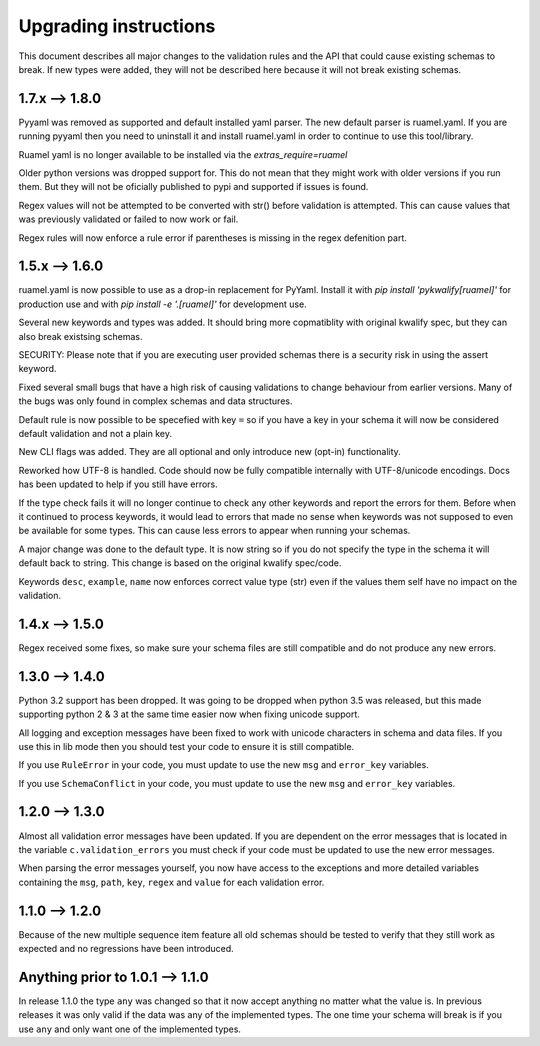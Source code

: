 Upgrading instructions
======================

This document describes all major changes to the validation rules and the API that could cause existing schemas to break.
If new types were added, they will not be described here because it will not break existing schemas.


1.7.x --> 1.8.0
---------------

Pyyaml was removed as supported and default installed yaml parser. The new default parser is ruamel.yaml. If you are running pyyaml then you need to uninstall it and install ruamel.yaml in order to continue to use this tool/library.

Ruamel yaml is no longer available to be installed via the `extras_require=ruamel`

Older python versions was dropped support for. This do not mean that they might work with older versions if you run them. But they will not be oficially published to pypi and supported if issues is found.

Regex values will not be attempted to be converted with str() before validation is attempted. This can cause values that was previously validated or failed to now work or fail.

Regex rules will now enforce a rule error if parentheses is missing in the regex defenition part.



1.5.x --> 1.6.0
---------------

ruamel.yaml is now possible to use as a drop-in replacement for PyYaml. Install it with *pip install 'pykwalify[ruamel]'* for production use and with *pip install -e '.[ruamel]'* for development use.

Several new keywords and types was added. It should bring more copmatiblity with original kwalify spec, but they can also break existsing schemas.

SECURITY: Please note that if you are executing user provided schemas there is a security risk in using the assert keyword.

Fixed several small bugs that have a high risk of causing validations to change behaviour from earlier versions. Many of the bugs was only found in complex schemas and data structures.

Default rule is now possible to be specefied with key ``=`` so if you have a key in your schema it will now be considered default validation and not a plain key.

New CLI flags was added. They are all optional and only introduce new (opt-in) functionality.

Reworked how UTF-8 is handled. Code should now be fully compatible internally with UTF-8/unicode encodings. Docs has been updated to help if you still have errors.

If the type check fails it will no longer continue to check any other keywords and report the errors for them.
Before when it continued to process keywords, it would lead to errors that made no sense when keywords was not supposed to even be available for some types.
This can cause less errors to appear when running your schemas.

A major change was done to the default type. It is now string so if you do not specify the type in the schema it will default back to string. This change is based on the original kwalify spec/code.

Keywords ``desc``, ``example``, ``name`` now enforces correct value type (str) even if the values them self have no impact on the validation.



1.4.x --> 1.5.0
---------------

Regex received some fixes, so make sure your schema files are still compatible and do not produce any new errors.



1.3.0 --> 1.4.0
---------------

Python 3.2 support has been dropped. It was going to be dropped when python 3.5 was released, but this made supporting python 2 & 3 at the same time easier now when fixing unicode support.

All logging and exception messages have been fixed to work with unicode characters in schema and data files. If you use this in lib mode then you should test your code to ensure it is still compatible.

If you use ``RuleError`` in your code, you must update to use the new ``msg`` and ``error_key`` variables.

If you use ``SchemaConflict`` in your code, you must update to use the new ``msg`` and ``error_key`` variables.



1.2.0 --> 1.3.0
---------------

Almost all validation error messages have been updated. If you are dependent on the error messages that is located in the variable ``c.validation_errors`` you must check if your code must be updated to use the new error messages.

When parsing the error messages yourself, you now have access to the exceptions and more detailed variables containing the ``msg``, ``path``, ``key``, ``regex`` and ``value`` for each validation error.



1.1.0 --> 1.2.0
---------------

Because of the new multiple sequence item feature all old schemas should be tested to verify that they still work as expected and no regressions have been introduced.



Anything prior to 1.0.1 --> 1.1.0
---------------------------------

In release 1.1.0 the type ``any`` was changed so that it now accept anything no matter what the value is. In previous releases it was only valid if the data was any of the implemented types. The one time your schema will break is if you use ``any`` and only want one of the implemented types.
